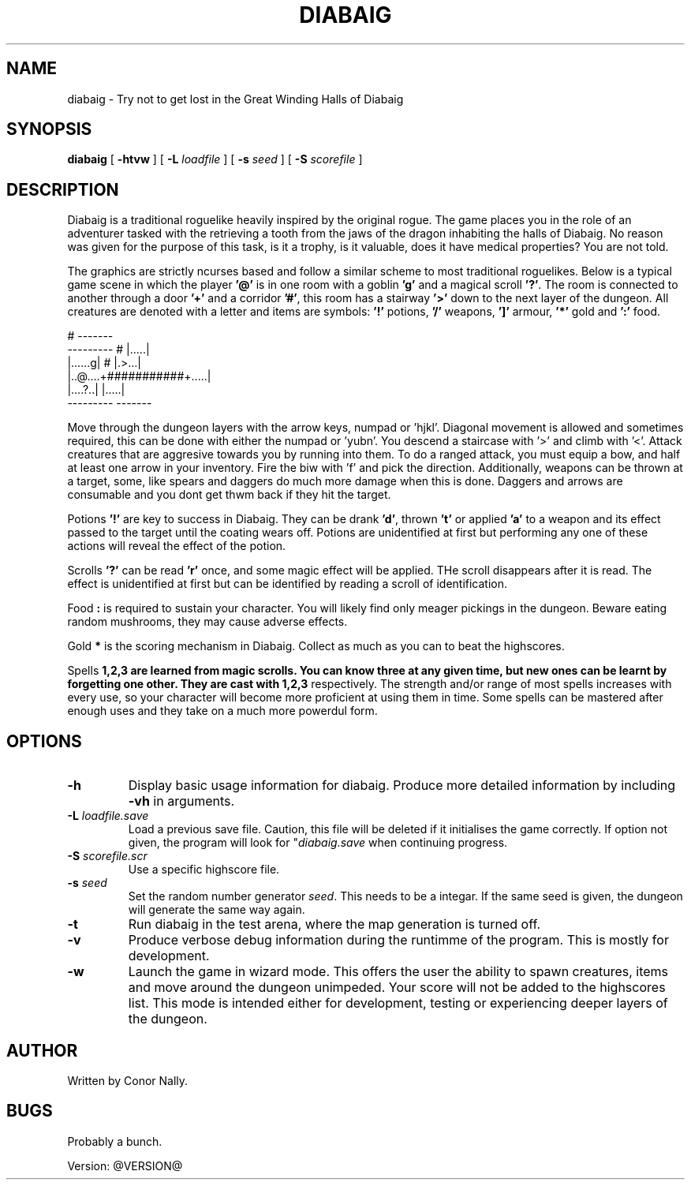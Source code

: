 .TH DIABAIG 6 "February 2025" "@VERSION@" "Games Manual"
.SH NAME
diabaig \- Try not to get lost in the Great Winding Halls of Diabaig
.SH SYNOPSIS
.B diabaig
[
.B \-htvw
] 
[
.B \-L
.I loadfile
]
[
.B \-s 
.I seed
] 
[
.B \-S 
.I scorefile
]
.SH DESCRIPTION
Diabaig is a traditional roguelike heavily inspired by the original rogue. The game places you in the role of an adventurer tasked with the retrieving a tooth from the jaws of the dragon inhabiting the halls of Diabaig. No reason was given for the purpose of this task, is it a trophy, is it valuable, does it have medical properties? You are not told. 

The graphics are strictly ncurses based and follow a similar scheme to most traditional roguelikes. Below is a typical game scene in which the player \fB'@'\fR is in one room with a goblin \fB'g'\fR and a magical scroll \fB'?'\fR. The room is connected to another through a door \fB'+'\fR and a corridor \fB'#'\fR, this room has a stairway \fB'>'\fR down to the next layer of the dungeon. All creatures are denoted with a letter and items are symbols: \fB'!'\fR potions, \fB'/'\fR weapons, \fB']'\fR armour, \fB'*'\fR gold and \fB':'\fR food. 

.nf
\f(CW
                       #     ------- 
         ---------     #     |.....|
         |......g|     #     |.>...|
         |..@....+###########+.....|
         |....?..|           |.....|
         ---------           -------
\fP
.fi
      
Move through the dungeon layers with the arrow keys, numpad or 'hjkl'. Diagonal movement is allowed and sometimes required, this can be done with either the numpad or 'yubn'. You descend a staircase with '>' and climb with '<'. Attack creatures that are aggresive towards you by running into them. To do a ranged attack, you must equip a bow, and half at least one arrow in your inventory. Fire the biw with 'f' and pick the direction. Additionally, weapons can be thrown at a target, some, like spears and daggers do much more damage when this is done. Daggers and arrows are consumable and you dont get thwm back if they hit the target.

Potions \fB'!'\fR are key to success in Diabaig. They can be drank \fB'd'\fR, thrown \fB't'\fR or applied \fB'a'\fR to a weapon and its effect passed to the target until the coating wears off. Potions are unidentified at first but performing any one of these actions will reveal the effect of the potion.

Scrolls \fB'?'\fR can be read \fB'r'\fR once, and some magic effect will be applied. THe scroll disappears after it is read. The effect is unidentified at first but can be identified by reading a scroll of identification.

Food \fB:\fR is required to sustain your character. You will likely find only meager pickings in the dungeon. Beware eating random mushrooms, they may cause adverse effects.

Gold \fB*\fR is the scoring mechanism in Diabaig. Collect as much as you can to beat the highscores.
              
Spells \fB1,2,3\fB are learned from magic scrolls. You can know three at any given time, but new ones can be learnt by forgetting one other. They are cast with \fB1,2,3\fR respectively. The strength and/or range of most spells increases with every use, so your character will become more proficient at using them in time. Some spells can be mastered after enough uses and they take on a much more powerdul form.



.SH OPTIONS
.TP
.B \-h
Display basic usage information for diabaig. Produce more detailed information by including \fB-vh\fR in arguments.
.TP
.B \-L \fIloadfile.save\fR
Load a previous save file. Caution, this file will be deleted if it initialises the game correctly. If option not given, the program will look for "\fIdiabaig.save\fR when continuing progress.
.TP
.B \-S \fIscorefile.scr\fR
Use a specific highscore file.
.TP
.B \-s \fIseed\fR
Set the random number generator \fIseed\fR. This needs to be a integar. If the same seed is given, the dungeon will generate the same way again.
.TP
.B \-t
Run diabaig in the test arena, where the map generation is turned off.
.TP
.B \-v
Produce verbose debug information during the runtimme of the program. This is mostly for development.
.TP
.B \-w
Launch the game in wizard mode. This offers the user the ability to spawn creatures, items and move around the dungeon unimpeded. Your score will not be added to the highscores list. This mode is intended either for development, testing or experiencing deeper layers of the dungeon.
.SH AUTHOR
Written by Conor Nally.
.SH BUGS
Probably a bunch.
.PP
Version: @VERSION@

